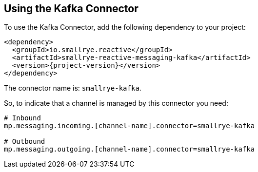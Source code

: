[#kafka-installation]
== Using the Kafka Connector

To use the Kafka Connector, add the following dependency to your project:

[source,xml,subs=attributes+]
----
<dependency>
  <groupId>io.smallrye.reactive</groupId>
  <artifactId>smallrye-reactive-messaging-kafka</artifactId>
  <version>{project-version}</version>
</dependency>
----

The connector name is: `smallrye-kafka`.

So, to indicate that a channel is managed by this connector you need:

[source]
----
# Inbound
mp.messaging.incoming.[channel-name].connector=smallrye-kafka

# Outbound
mp.messaging.outgoing.[channel-name].connector=smallrye-kafka
----

